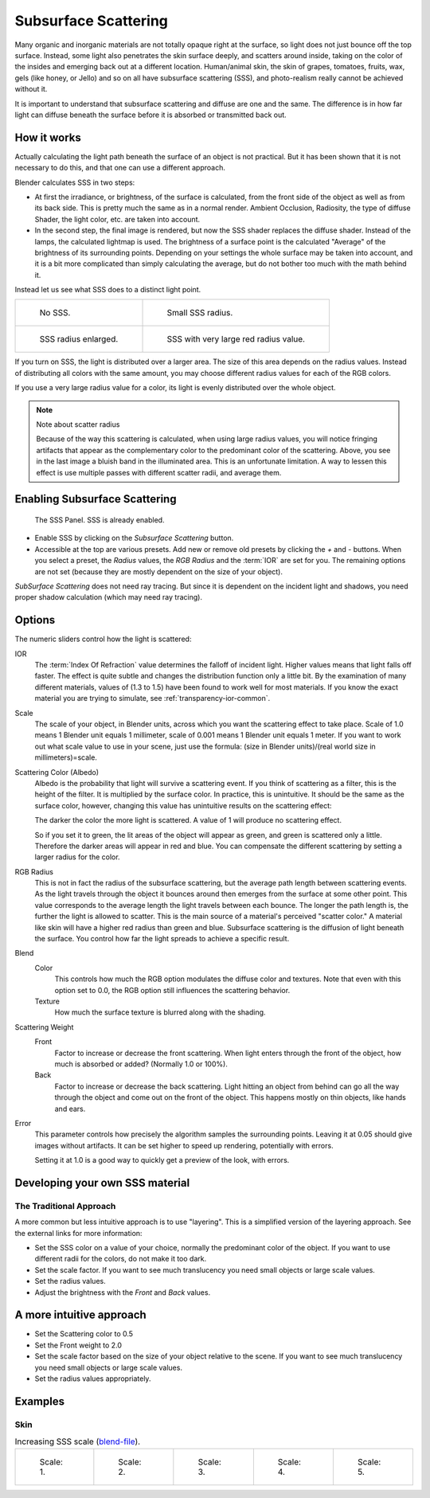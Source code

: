 
*********************
Subsurface Scattering
*********************

Many organic and inorganic materials are not totally opaque right at the surface,
so light does not just bounce off the top surface. Instead,
some light also penetrates the skin surface deeply, and scatters around inside,
taking on the color of the insides and emerging back out at a different location.
Human/animal skin, the skin of grapes, tomatoes, fruits, wax, gels (like honey, or Jello)
and so on all have subsurface scattering (SSS),
and photo-realism really cannot be achieved without it.

It is important to understand that subsurface scattering and diffuse are one and the same. The
difference is in how far light can diffuse beneath the surface before it is absorbed or
transmitted back out.


How it works
============

Actually calculating the light path beneath the surface of an object is not practical.
But it has been shown that it is not necessary to do this,
and that one can use a different approach.

Blender calculates SSS in two steps:

- At first the irradiance, or brightness, of the surface is calculated,
  from the front side of the object as well as from its back side.
  This is pretty much the same as in a normal render.
  Ambient Occlusion, Radiosity, the type of diffuse Shader, the light color, etc. are taken into account.
- In the second step, the final image is rendered, but now the SSS shader replaces the diffuse shader.
  Instead of the lamps, the calculated lightmap is used.
  The brightness of a surface point is the calculated "Average" of the brightness of its surrounding points.
  Depending on your settings the whole surface may be taken into account,
  and it is a bit more complicated than simply calculating the average,
  but do not bother too much with the math behind it.

Instead let us see what SSS does to a distinct light point.

.. list-table::

   * - .. figure:: /images/materials-sss.jpg
          :width: 320px

          No SSS.

     - .. figure:: /images/materials-sss1.jpg
          :width: 320px

          Small SSS radius.

   * - .. figure:: /images/materials-sss2.jpg
          :width: 320px

          SSS radius enlarged.

     - .. figure:: /images/materials-sss3.jpg
          :width: 320px

          SSS with very large red radius value.


If you turn on SSS, the light is distributed over a larger area.
The size of this area depends on the radius values.
Instead of distributing all colors with the same amount,
you may choose different radius values for each of the RGB colors.

If you use a very large radius value for a color,
its light is evenly distributed over the whole object.

.. note:: Note about scatter radius

   Because of the way this scattering is calculated, when using large radius values,
   you will notice fringing artifacts that appear as the complementary
   color to the predominant color of the scattering.
   Above, you see in the last image a bluish band in the illuminated area.
   This is an unfortunate limitation.
   A way to lessen this effect is use multiple passes with different scatter radii, and average them.


Enabling Subsurface Scattering
==============================

.. figure:: /images/material-sss-panel.png

   The SSS Panel. SSS is already enabled.


- Enable SSS by clicking on the *Subsurface Scattering* button.
- Accessible at the top are various presets.
  Add new or remove old presets by clicking the *+* and *-* buttons.
  When you select a preset,
  the *Radius* values, the *RGB Radius* and the :term:`IOR` are set for you.
  The remaining options are not set (because they are mostly dependent on the size of your object).

*SubSurface Scattering* does not need ray tracing.
But since it is dependent on the incident light and shadows,
you need proper shadow calculation (which may need ray tracing).


Options
=======

The numeric sliders control how the light is scattered:

IOR
   The :term:`Index Of Refraction` value determines the falloff of incident light.
   Higher values means that light falls off faster.
   The effect is quite subtle and changes the distribution function only a little bit.
   By the examination of many different materials, values of (1.3 to 1.5)
   have been found to work well for most materials.
   If you know the exact material you are trying to simulate, see :ref:`transparency-ior-common`.
Scale
   The scale of your object, in Blender units, across which you want the scattering effect to take place.
   Scale of 1.0 means 1 Blender unit equals 1 millimeter,
   scale of 0.001 means 1 Blender unit equals 1 meter.
   If you want to work out what scale value to use in your scene,
   just use the formula: (size in Blender units)/(real world size in millimeters)=scale.

Scattering Color (Albedo)
   Albedo is the probability that light will survive a scattering event.
   If you think of scattering as a filter, this is the height of the filter.
   It is multiplied by the surface color. In practice, this is unintuitive.
   It should be the same as the surface color,
   however, changing this value has unintuitive results on the scattering effect:

   The darker the color the more light is scattered. A value of 1 will produce no scattering effect.

   So if you set it to green, the lit areas of the object will appear as green, and green is scattered only a little.
   Therefore the darker areas will appear in red and blue.
   You can compensate the different scattering by setting a larger radius for the color.
RGB Radius
   This is not in fact the radius of the subsurface scattering,
   but the average path length between scattering events.
   As the light travels through the object it bounces around then emerges from the surface at some other point.
   This value corresponds to the average length the light travels between each bounce.
   The longer the path length is, the further the light is allowed to scatter.
   This is the main source of a material's perceived "scatter color."
   A material like skin will have a higher red radius than green and blue.
   Subsurface scattering is the diffusion of light beneath the surface.
   You control how far the light spreads to achieve a specific result.

Blend
   Color
      This controls how much the RGB option modulates the diffuse color and textures.
      Note that even with this option set to 0.0, the RGB option still influences the scattering behavior.
   Texture
      How much the surface texture is blurred along with the shading.
Scattering Weight
   Front
      Factor to increase or decrease the front scattering.
      When light enters through the front of the object, how much is absorbed or added?
      (Normally 1.0 or 100%).
   Back
      Factor to increase or decrease the back scattering. Light hitting an object from behind can go all the way
      through the object and come out on the front of the object. This happens mostly on thin objects,
      like hands and ears.

Error
   This parameter controls how precisely the algorithm samples the surrounding points.
   Leaving it at 0.05 should give images without artifacts. It can be set higher to speed up rendering,
   potentially with errors.

   Setting it at 1.0 is a good way to quickly get a preview of the look, with errors.


Developing your own SSS material
================================

The Traditional Approach
------------------------

A more common but less intuitive approach is to use "layering".
This is a simplified version of the layering approach.
See the external links for more information:

- Set the SSS color on a value of your choice, normally the predominant color of the object.
  If you want to use different radii for the colors, do not make it too dark.
- Set the scale factor. If you want to see much translucency you need small objects or large scale values.
- Set the radius values.
- Adjust the brightness with the *Front* and *Back* values.


A more intuitive approach
=========================

- Set the Scattering color to 0.5
- Set the Front weight to 2.0
- Set the scale factor based on the size of your object relative to the scene.
  If you want to see much translucency you need small objects or large scale values.
- Set the radius values appropriately.


Examples
========

Skin
----

.. list-table::
      Increasing SSS scale (`blend-file <https://wiki.blender.org/index.php/:File:MH-SSS-head-001.blend>`__).

   * - .. figure:: /images/material-sss-mh-head-1.jpg
          :width: 100px

          Scale: 1.

     - .. figure:: /images/material-sss-mh-head-2.jpg
          :width: 100px

          Scale: 2.

     - .. figure:: /images/material-sss-mh-head-3.jpg
          :width: 100px

          Scale: 3.

     - .. figure:: /images/material-sss-mh-head-4.jpg
          :width: 100px

          Scale: 4.

     - .. figure:: /images/material-sss-mh-head-5.jpg
          :width: 100px

          Scale: 5.

.. seealso::

   - `Development Release Log: Subsurface Scattering
     <https://www.blender.org/development/release-logs/blender-244/subsurface-scattering/>`__.
   - `Ben Simonds: Three Layer SSS in Blender Demystified
     <https://bensimonds.com/2010/05/31/three-layer-sss-in-blender-demystified/>`__.
